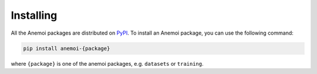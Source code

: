 .. _installing:

############
 Installing
############

All the Anemoi packages are distributed on `PyPI <https://pypi.org>`_.
To install an Anemoi package, you can use the following command:

.. code:: bash

   pip install anemoi-{package}

where ``{package}`` is one of the anemoi packages, e.g. ``datasets`` or
``training``.
